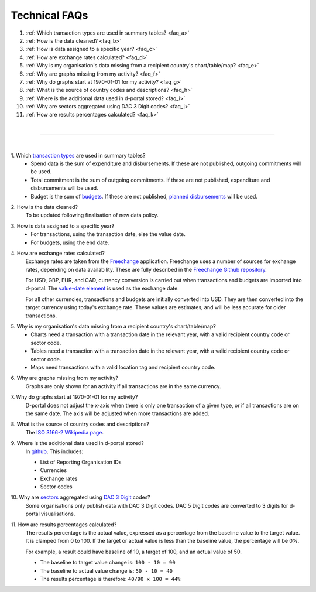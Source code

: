 ###################
Technical FAQs
###################

1. :ref:`Which transaction types are used in summary tables? <faq_a>`
2. :ref:`How is the data cleaned? <faq_b>`
3. :ref:`How is data assigned to a specific year? <faq_c>`
4. :ref:`How are exchange rates calculated? <faq_d>`
5. :ref:`Why is my organisation's data missing from a recipient country's chart/table/map? <faq_e>`
6. :ref:`Why are graphs missing from my activity? <faq_f>`
7. :ref:`Why do graphs start at 1970-01-01 for my activity? <faq_g>`
8. :ref:`What is the source of country codes and descriptions? <faq_h>`
9. :ref:`Where is the additional data used in d-portal stored? <faq_i>`
10. :ref:`Why are sectors aggregated using DAC 3 Digit codes? <faq_j>`
11. :ref:`How are results percentages calculated? <faq_k>`

| 

---------

| 

.. _faq_a: 

\1. Which `transaction types <https://iatistandard.org/en/iati-standard/203/codelists/transactiontype/>`_ are used in summary tables?
    - Spend data is the sum of expenditure and disbursements. If these are not published, outgoing commitments will be used. 
    - Total commitment is the sum of outgoing commitments. If these are not published, expenditure and disbursements will be used.
    - Budget is the sum of `budgets <https://iatistandard.org/en/iati-standard/203/activity-standard/iati-activities/iati-activity/budget/>`_. If these are not published, `planned disbursements <https://iatistandard.org/en/iati-standard/203/activity-standard/iati-activities/iati-activity/planned-disbursement/>`_ will be used.

.. _faq_b: 

\2. How is the data cleaned?
    To be updated following finalisation of new data policy.

.. _faq_c: 

\3. How is data assigned to a specific year?
    - For transactions, using the transaction date, else the value date.
    - For budgets, using the end date.

.. _faq_d: 

\4. How are exchange rates calculated?
    Exchange rates are taken from the `Freechange <https://xriss.github.io/freechange-charts/>`_ application. Freechange uses a number of sources for exchange rates, depending on data availability. These are fully described in the `Freechange Github repository <https://github.com/xriss/freechange?tab=readme-ov-file#sources>`_.

    For USD, GBP, EUR, and CAD, currency conversion is carried out when transactions and budgets are imported into d-portal. The `value-date element <https://iatistandard.org/en/iati-standard/203/activity-standard/iati-activities/iati-activity/transaction/value/>`_ is used as the exchange date.

    For all other currencies, transactions and budgets are initially converted into USD. They are then converted into the target currency using today's exchange rate. These values are estimates, and will be less accurate for older transactions. 

.. _faq_e: 

\5. Why is my organisation's data missing from a recipient country's chart/table/map?
    - Charts need a transaction with a transaction date in the relevant year, with a valid recipient country code or sector code.
    - Tables need a transaction with a transaction date in the relevant year, with a valid recipient country code or sector code.
    - Maps need transactions with a valid location tag and recipient country code.

.. _faq_f: 

\6. Why are graphs missing from my activity?
    Graphs are only shown for an activity if all transactions are in the same currency.

.. _faq_g: 

\7. Why do graphs start at 1970-01-01 for my activity?
    D-portal does not adjust the x-axis when there is only one transaction of a given type, or if all transactions are on the same date.
    The axis will be adjusted when more transactions are added.

.. _faq_h: 

\8. What is the source of country codes and descriptions?
    The `ISO 3166-2 Wikipedia page <https://en.wikipedia.org/wiki/ISO_3166-2>`_.

.. _faq_i: 

\9. Where is the additional data used in d-portal stored?
    In `github <https://github.com/IATI/D-Portal/tree/master/dstore/csv>`_. This includes:

    - List of Reporting Organisation IDs
    - Currencies
    -  Exchange rates
    - Sector codes

.. _faq_j: 

\10. Why are `sectors <https://iatistandard.org/en/iati-standard/203/activity-standard/iati-activities/iati-activity/sector/>`_ aggregated using `DAC 3 Digit <https://iatistandard.org/en/iati-standard/203/codelists/sectorcategory/>`_ codes? 
    Some organisations only publish data with DAC 3 Digit codes. DAC 5 Digit codes are converted to 3 digits for d-portal visualisations.

.. _faq_k:

\11. How are results percentages calculated? 
    The results percentage is the actual value, expressed as a percentage from the baseline value to the target value. It is clamped from 0 to 100.
    If the target or actual value is less than the baseline value, the percentage will be 0%.

    For example, a result could have baseline of 10, a target of 100, and an actual value of 50. 

    - The baseline to target value change is: ``100 - 10 = 90``
    - The baseline to actual value change is: ``50 - 10 = 40``
    - The results percentage is therefore: ``40/90 x 100 = 44%``
